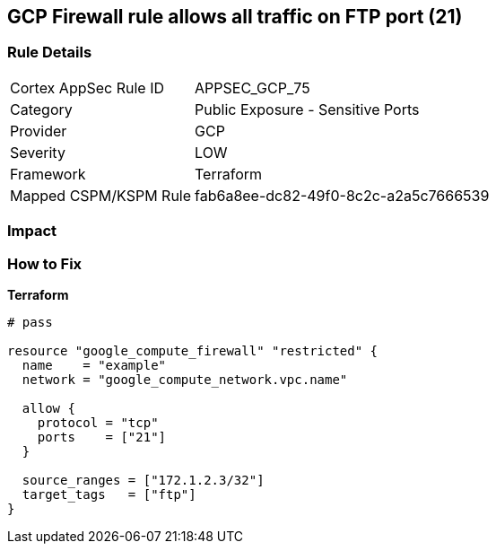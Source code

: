 == GCP Firewall rule allows all traffic on FTP port (21)


=== Rule Details

[cols="1,2"]
|===
|Cortex AppSec Rule ID |APPSEC_GCP_75
|Category |Public Exposure - Sensitive Ports
|Provider |GCP
|Severity |LOW
|Framework |Terraform
|Mapped CSPM/KSPM Rule |fab6a8ee-dc82-49f0-8c2c-a2a5c7666539
|===


=== Impact
=== How to Fix


*Terraform* 




[source,go]
----
# pass

resource "google_compute_firewall" "restricted" {
  name    = "example"
  network = "google_compute_network.vpc.name"

  allow {
    protocol = "tcp"
    ports    = ["21"]
  }

  source_ranges = ["172.1.2.3/32"]
  target_tags   = ["ftp"]
}
----

